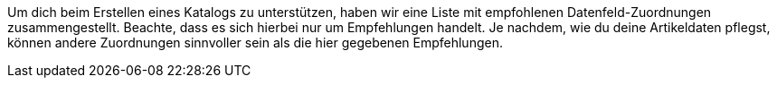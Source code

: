 Um dich beim Erstellen eines Katalogs zu unterstützen, haben wir eine Liste mit empfohlenen Datenfeld-Zuordnungen zusammengestellt. Beachte, dass es sich hierbei nur um Empfehlungen handelt. Je nachdem, wie du deine Artikeldaten pflegst, können andere Zuordnungen sinnvoller sein als die hier gegebenen Empfehlungen.
